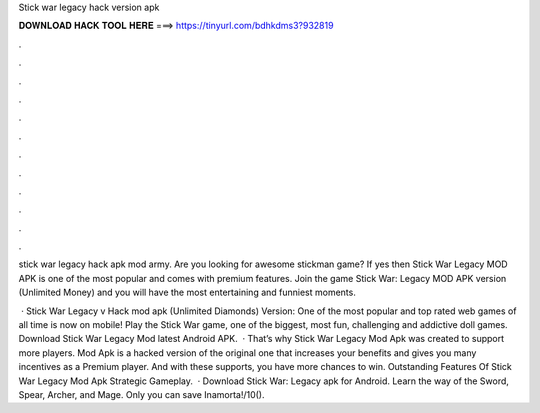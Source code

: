 Stick war legacy hack version apk



𝐃𝐎𝐖𝐍𝐋𝐎𝐀𝐃 𝐇𝐀𝐂𝐊 𝐓𝐎𝐎𝐋 𝐇𝐄𝐑𝐄 ===> https://tinyurl.com/bdhkdms3?932819



.



.



.



.



.



.



.



.



.



.



.



.

stick war legacy hack apk mod army. Are you looking for awesome stickman game? If yes then Stick War Legacy MOD APK is one of the most popular and comes with premium features. Join the game Stick War: Legacy MOD APK version (Unlimited Money) and you will have the most entertaining and funniest moments.

 · Stick War Legacy v Hack mod apk (Unlimited Diamonds) Version: One of the most popular and top rated web games of all time is now on mobile! Play the Stick War game, one of the biggest, most fun, challenging and addictive doll games. Download Stick War Legacy Mod latest Android APK.  · That’s why Stick War Legacy Mod Apk was created to support more players. Mod Apk is a hacked version of the original one that increases your benefits and gives you many incentives as a Premium player. And with these supports, you have more chances to win. Outstanding Features Of Stick War Legacy Mod Apk Strategic Gameplay.  · Download Stick War: Legacy apk for Android. Learn the way of the Sword, Spear, Archer, and Mage. Only you can save Inamorta!/10().
